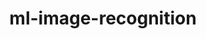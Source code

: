 
#+TITLE: ml-image-recognition
#+DESCRIPTION: Project for Mermaid diagram diagrams/ml_image_recognition.mmd

